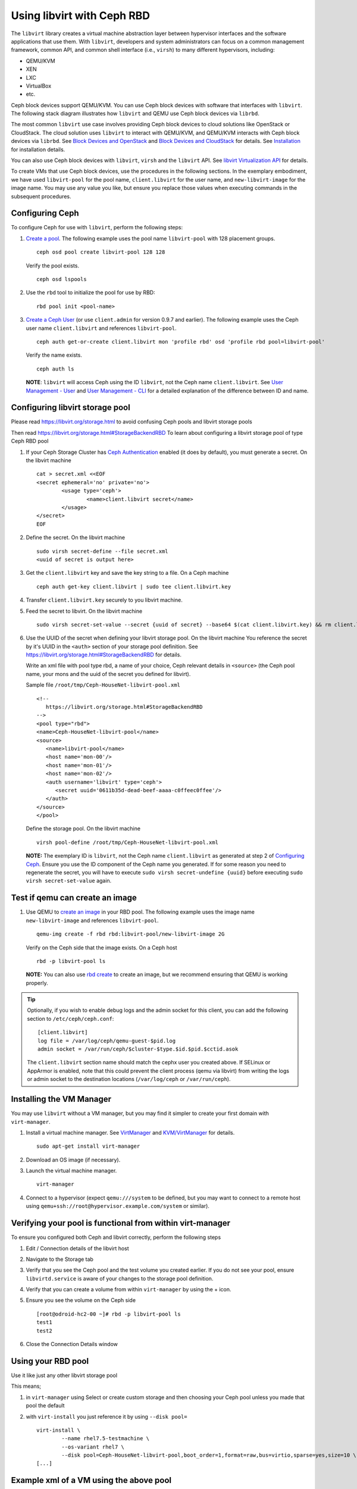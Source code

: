 =================================
 Using libvirt with Ceph RBD
=================================

.. index:: Ceph Block Device; libvirt

The ``libvirt`` library creates a virtual machine abstraction layer between 
hypervisor interfaces and the software applications that use them. With 
``libvirt``, developers and system administrators can focus on a common 
management framework, common API, and common shell interface (i.e., ``virsh``)
to many different hypervisors, including: 

- QEMU/KVM
- XEN
- LXC
- VirtualBox
- etc.

Ceph block devices support QEMU/KVM. You can use Ceph block devices with
software that interfaces with ``libvirt``. The following stack diagram
illustrates how ``libvirt`` and QEMU use Ceph block devices via ``librbd``. 


.. ditaa::  +---------------------------------------------------+
            |                     libvirt                       |
            +------------------------+--------------------------+
                                     |
                                     | configures
                                     v
            +---------------------------------------------------+
            |                       QEMU                        |
            +---------------------------------------------------+
            |                      librbd                       |
            +------------------------+-+------------------------+
            |          OSDs          | |        Monitors        |
            +------------------------+ +------------------------+


The most common ``libvirt`` use case involves providing Ceph block devices to
cloud solutions like OpenStack or CloudStack. The cloud solution uses
``libvirt`` to  interact with QEMU/KVM, and QEMU/KVM interacts with Ceph block
devices via  ``librbd``. See `Block Devices and OpenStack`_ and `Block Devices
and CloudStack`_ for details. See `Installation`_ for installation details.

You can also use Ceph block devices with ``libvirt``, ``virsh`` and the
``libvirt`` API. See `libvirt Virtualization API`_ for details.


To create VMs that use Ceph block devices, use the procedures in the following
sections. In the exemplary embodiment, we have used ``libvirt-pool`` for the pool
name, ``client.libvirt`` for the user name, and ``new-libvirt-image`` for  the
image name. You may use any value you like, but ensure you replace those values
when executing commands in the subsequent procedures.


Configuring Ceph
================

To configure Ceph for use with ``libvirt``, perform the following steps:

#. `Create a pool`_. The following example uses the 
   pool name ``libvirt-pool`` with 128 placement groups. ::

	ceph osd pool create libvirt-pool 128 128

   Verify the pool exists. :: 

	ceph osd lspools

#. Use the ``rbd`` tool to initialize the pool for use by RBD::

        rbd pool init <pool-name>

#. `Create a Ceph User`_ (or use ``client.admin`` for version 0.9.7 and
   earlier). The following example uses the Ceph user name ``client.libvirt``
   and references ``libvirt-pool``. ::

	ceph auth get-or-create client.libvirt mon 'profile rbd' osd 'profile rbd pool=libvirt-pool'
	
   Verify the name exists. :: 
   
	ceph auth ls

   **NOTE**: ``libvirt`` will access Ceph using the ID ``libvirt``, 
   not the Ceph name ``client.libvirt``. See `User Management - User`_ and 
   `User Management - CLI`_ for a detailed explanation of the difference 
   between ID and name.	

Configuring libvirt storage pool
================================

Please read https://libvirt.org/storage.html
to avoid confusing Ceph pools and libvirt storage pools

Then read https://libvirt.org/storage.html#StorageBackendRBD
To learn about configuring a libvirt storage pool of type Ceph RBD pool

#. If your Ceph Storage Cluster has `Ceph Authentication`_ enabled (it does by 
   default), you must generate a secret. On the libvirt machine :: 

	cat > secret.xml <<EOF
	<secret ephemeral='no' private='no'>
		<usage type='ceph'>
			<name>client.libvirt secret</name>
		</usage>
	</secret>
	EOF

#. Define the secret. On the libvirt machine ::

	sudo virsh secret-define --file secret.xml
	<uuid of secret is output here>

#. Get the ``client.libvirt`` key and save the key string to a file. On a Ceph machine ::

	ceph auth get-key client.libvirt | sudo tee client.libvirt.key

#. Transfer ``client.libvirt.key`` securely to you libvirt machine.

#. Feed the secret to libvirt. On the libvirt machine ::

	sudo virsh secret-set-value --secret {uuid of secret} --base64 $(cat client.libvirt.key) && rm client.libvirt.key secret.xml

#. Use the UUID of the secret when defining your libvirt storage pool. On the libvirt machine
   You reference the secret by it's UUID in the ``<auth>`` section of your storage pool definition.
   See https://libvirt.org/storage.html#StorageBackendRBD for details.

   Write an xml file with pool type rbd, a name of your choice, Ceph relevant details
   in ``<source>`` (the Ceph pool name, your mons and the uuid of the secret you defined
   for libvirt).

   Sample file ``/root/tmp/Ceph-HouseNet-libvirt-pool.xml`` ::

      <!--
         https://libvirt.org/storage.html#StorageBackendRBD
      -->
      <pool type="rbd">
      <name>Ceph-HouseNet-libvirt-pool</name>
      <source>
         <name>libvirt-pool</name>
         <host name='mon-00'/>
         <host name='mon-01'/>
         <host name='mon-02'/>
         <auth username='libvirt' type='ceph'>
            <secret uuid='0611b35d-dead-beef-aaaa-c0ffeec0ffee'/>
         </auth>
      </source>
      </pool>

   Define the storage pool. On the libvirt machine ::

      virsh pool-define /root/tmp/Ceph-HouseNet-libvirt-pool.xml

   **NOTE:** The exemplary ID is ``libvirt``, not the Ceph name 
   ``client.libvirt`` as generated at step 2 of `Configuring Ceph`_. Ensure 
   you use the ID component of the Ceph name you generated. If for some reason 
   you need to regenerate the secret, you will have to execute 
   ``sudo virsh secret-undefine {uuid}`` before executing 
   ``sudo virsh secret-set-value`` again.

Test if qemu can create an image
================================

#. Use QEMU to `create an image`_ in your RBD pool. 
   The following example uses the image name ``new-libvirt-image``
   and references ``libvirt-pool``. ::

	qemu-img create -f rbd rbd:libvirt-pool/new-libvirt-image 2G

   Verify on the Ceph side that the image exists. On a Ceph host :: 

	rbd -p libvirt-pool ls

   **NOTE:** You can also use `rbd create`_ to create an image, but we
   recommend ensuring that QEMU is working properly.

.. tip:: Optionally, if you wish to enable debug logs and the admin socket for
   this client, you can add the following section to ``/etc/ceph/ceph.conf``::

	[client.libvirt]
	log file = /var/log/ceph/qemu-guest-$pid.log
	admin socket = /var/run/ceph/$cluster-$type.$id.$pid.$cctid.asok

   The ``client.libvirt`` section name should match the cephx user you created
   above. If SELinux or AppArmor is enabled, note that this could prevent the
   client process (qemu via libvirt) from writing the logs or admin socket to
   the destination locations (``/var/log/ceph`` or ``/var/run/ceph``).



Installing the VM Manager
=========================

You may use ``libvirt`` without a VM manager, but you may find it simpler to
create your first domain with ``virt-manager``. 

#. Install a virtual machine manager. See `VirtManager`_ and `KVM/VirtManager`_ for details. ::

	sudo apt-get install virt-manager

#. Download an OS image (if necessary).

#. Launch the virtual machine manager. :: 

	virt-manager

#. Connect to a hypervisor (expect ``qemu:///system`` to be defined, but you may want to connect
   to a remote host using ``qemu+ssh://root@hypervisor.example.com/system`` or similar).



Verifying your pool is functional from within virt-manager
==========================================================

To ensure you configured both Ceph and libvirt correctly,
perform the following steps

#. Edit / Connection details
   of the libvirt host

#. Navigate to the Storage tab

#. Verify that you see the Ceph pool
   and the test volume you created earlier.
   If you do not see your pool, ensure ``libvirtd.service`` is aware
   of your changes to the storage pool definition.

#. Verify that you can create a volume from within ``virt-manager``
   by using the + icon.

#. Ensure you see the volume on the Ceph side ::

	[root@odroid-hc2-00 ~]# rbd -p libvirt-pool ls
	test1
	test2

#. Close the Connection Details window

Using your RBD pool
===================

Use it like just any other libvirt storage pool

This means;

#) in ``virt-manager`` using Select or create custom storage and then choosing your Ceph pool
   unless you made that pool the default

#) with ``virt-install`` you just reference it by using ``--disk pool=`` ::

	virt-install \
		--name rhel7.5-testmachine \
		--os-variant rhel7 \
		--disk pool=Ceph-HouseNet-libvirt-pool,boot_order=1,format=raw,bus=virtio,sparse=yes,size=10 \
	[...]

Example xml of a VM using the above pool
========================================

``virsh dumpxml rhel7.5-testmachine`` ::

	[...]
	<disk type='network' device='disk'>
		<driver name='qemu' type='raw'/>
		<auth username='libvirt'>
			<secret type='ceph' uuid='0611b35d-dead-beef-aaaa-c0ffeec0ffee'/>
		</auth>
		<source protocol='rbd' name='libvirt-pool/test1'>
			<host name='odroid-hc2-00'/>
			<host name='odroid-hc2-01'/>
			<host name='odroid-hc2-02'/>
		</source>
		<target dev='vda' bus='virtio'/>
		<alias name='virtio-disk0'/>
		<address type='pci' domain='0x0000' bus='0x00' slot='0x07' function='0x0'/>
	</disk>
	[...]

FIXME:: most of what follows binds one vol from a Ceph pool, the above tries to
get the use to use a pool on the libvirt side too, reword below as necessary

Creating a VM in virt-manager
=============================

To create a VM with ``virt-manager``, perform the following steps:

#. Press the **Create New Virtual Machine** button. 

#. Name the new virtual machine domain. In the exemplary embodiment, we
   use the name ``libvirt-virtual-machine``. You may use any name you wish,
   but ensure you replace ``libvirt-virtual-machine`` with the name you 
   choose in subsequent commandline and configuration examples. :: 

	libvirt-virtual-machine

#. Import the image. If you choose to create your VM from an image that is  ::

	/path/to/image/recent-linux.img

   **NOTE:** Import a recent image. Some older images may not rescan for 
   virtual devices properly.

   **NOTE:** You can also install your VM by attaching an ISO or network booting.
   
#. Configure and start the VM.
   Be sure to choose your Ceph pool unless you made that pool the default.


#. You may use ``virsh list`` to verify the VM domain exists. ::

	sudo virsh list

#. Login to the VM (root/root on some recent-linux.img)
   use ``fio`` to test the RBD backed disk your VM is running on if you want to get
   an indication of what performance your Ceph cluster can give the VM.


Summary
=======

Once you have configured ``libvirt`` to use a Ceph pool, you can run any VM with
virtual disk that reside on Ceph.
To verify that the VM and Ceph are communicating, you may perform the
following procedures.


#. Check to see if Ceph is running:: 

	ceph health

#. Check to see if the VM is running. :: 

	sudo virsh list

#. Check to see if the VM is communicating with Ceph. Replace 
   ``{vm-domain-name}`` with the name of your VM domain:: 

	sudo virsh qemu-monitor-command --hmp {vm-domain-name} 'info block'

FIXME:: the bus and target are not consistent with text above plus since I use UUIDs,
I have little love for ``taregt dev``.

#. Check to see if the device from ``<target dev='hdb' bus='ide'/>`` appears
   under ``/dev`` or under ``proc/partitions``. :: 
   
	ls dev
	cat proc/partitions

If everything looks okay, you may begin using the Ceph block device 
within your VM.


.. _Installation: ../../install
.. _libvirt Virtualization API: http://www.libvirt.org
.. _Block Devices and OpenStack: ../rbd-openstack
.. _Block Devices and CloudStack: ../rbd-cloudstack
.. _Create a pool: ../../rados/operations/pools#create-a-pool
.. _Create a Ceph User: ../../rados/operations/user-management#add-a-user
.. _create an image: ../qemu-rbd#creating-images-with-qemu
.. _Virsh Command Reference: http://www.libvirt.org/virshcmdref.html
.. _VirtManager: https://virt-manager.org/
.. _KVM/VirtManager: https://help.ubuntu.com/community/KVM/VirtManager
.. _Ceph Authentication: ../../rados/configuration/auth-config-ref
.. _Disks: http://www.libvirt.org/formatdomain.html#elementsDisks
.. _rbd create: ../rados-rbd-cmds#creating-a-block-device-image
.. _User Management - User: ../../rados/operations/user-management#user
.. _User Management - CLI: ../../rados/operations/user-management#command-line-usage
.. _Virtio: http://www.linux-kvm.org/page/Virtio
